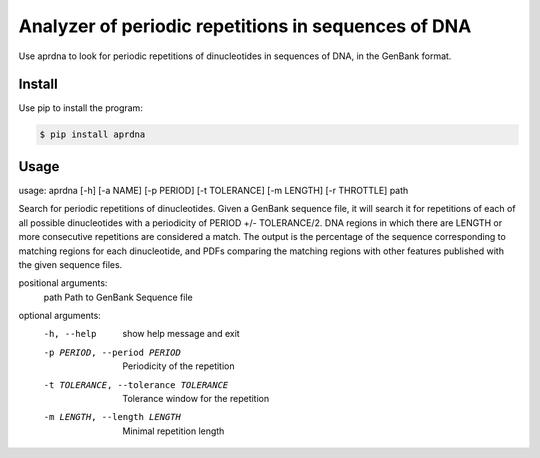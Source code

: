 Analyzer of periodic repetitions in sequences of DNA
====================================================

Use aprdna to look for periodic repetitions of dinucleotides in sequences of DNA, in the GenBank format.

Install
-------

Use pip to install the program:

.. code-block:: bash

  $ pip install aprdna

Usage
-----

usage: aprdna [-h] [-a NAME] [-p PERIOD] [-t TOLERANCE] [-m LENGTH] [-r THROTTLE] path

Search for periodic repetitions of dinucleotides. Given a GenBank sequence file,
it will search it for repetitions of each of all possible dinucleotides with a
periodicity of PERIOD +/- TOLERANCE/2. DNA regions in which there are LENGTH or more
consecutive repetitions are considered a match. The output is the percentage of the
sequence corresponding to matching regions for each dinucleotide, and PDFs comparing
the matching regions with other features published with the given sequence files.


positional arguments:
  path                  Path to GenBank Sequence file

optional arguments:
  -h, --help            show help message and exit
  -p PERIOD, --period PERIOD
                        Periodicity of the repetition
  -t TOLERANCE, --tolerance TOLERANCE
                        Tolerance window for the repetition
  -m LENGTH, --length LENGTH
                        Minimal repetition length
